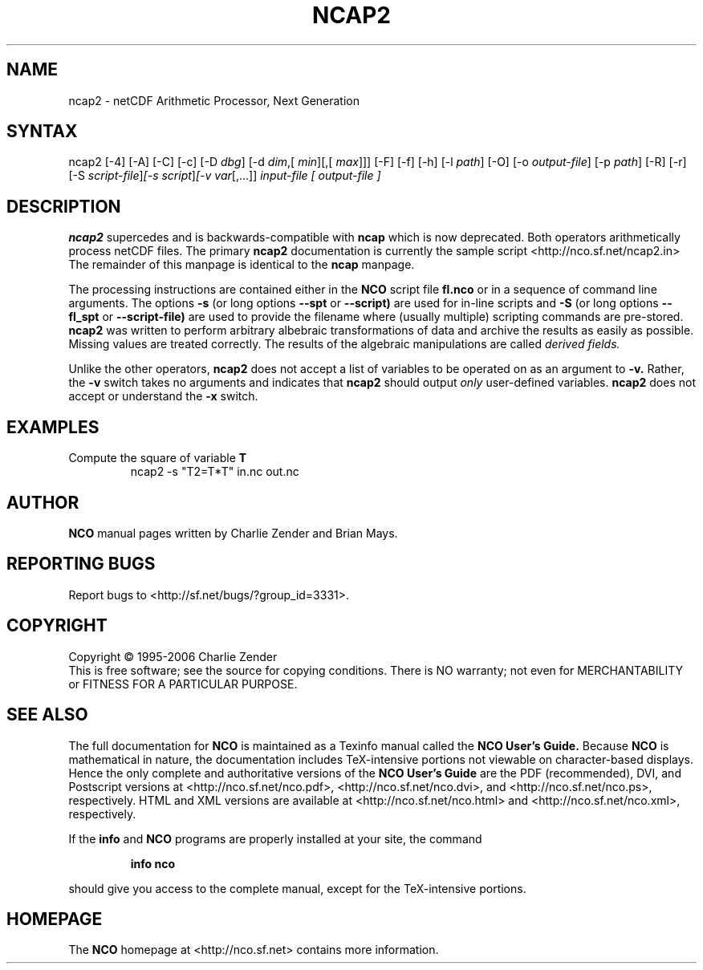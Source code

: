 .TH NCAP2 1
.SH NAME
ncap2 \- netCDF Arithmetic Processor, Next Generation
.SH SYNTAX
ncap2 [-4] [-A] [-C] [-c] [-D 
.IR dbg ]
[-d 
.IR dim ,[
.IR "min" ][,[
.IR "max" ]]]
[-F] [-f]
[-h] [-l 
.IR path ]
[-O] [-o 
.IR output-file ]
[-p 
.IR path ]
[-R] [-r] [-S 
.IR script-file ] [-s 
.IR script ] [-v 
.IR var [,...]]
.I input-file [
.I output-file ]
.SH DESCRIPTION
.PP
.B ncap2
supercedes and is backwards-compatible with 
.B ncap
which is now deprecated.
Both operators arithmetically process netCDF files.
The primary 
.B ncap2 
documentation is currently the sample script
<http://nco.sf.net/ncap2.in> 
The remainder of this manpage is identical to the 
.B ncap
manpage.

The processing instructions are contained either in the 
.B NCO
script file 
.B fl.nco
or in a sequence of command line arguments.
The options 
.B -s
(or long options 
.B --spt
or 
.B --script)
are used for in-line scripts and 
.B -S
(or long options 
.B --fl_spt
or 
.B --script-file)
are used to provide the filename where (usually multiple) scripting
commands are pre-stored.    
.B ncap2
was written to perform arbitrary albebraic
transformations of data and archive the results as easily as possible.
Missing values are treated correctly.
The results of the algebraic manipulations are called 
.I derived fields. 

Unlike the other operators, 
.B ncap2
does not accept a list of
variables to be operated on as an argument to 
.B -v.
Rather, the 
.B -v 
switch takes no arguments and indicates that 
.B ncap2
should output 
.I only
user-defined variables. 
.B ncap2
does not accept or understand the 
.B -x 
switch.
.PP
.SH EXAMPLES
.PP
Compute the square of variable 
.BR T
.RS
ncap2 -s "T2=T*T" in.nc out.nc
.RE

.\" NB: Append man_end.txt here
.\" $Header: /data/zender/nco_20150216/nco/man/ncap2.1,v 1.2 2007-06-30 18:31:55 zender Exp $ -*-nroff-*-
.\" Purpose: Trailer file for common ending to NCO man pages
.\" Usage: 
.\" Append this file to end of NCO man pages immediately after marker
.\" that says "Append man_end.txt here"
.SH AUTHOR
.B NCO
manual pages written by Charlie Zender and Brian Mays.

.SH "REPORTING BUGS"
Report bugs to <http://sf.net/bugs/?group_id=3331>.

.SH COPYRIGHT
Copyright \(co 1995-2006 Charlie Zender
.br
This is free software; see the source for copying conditions.  There is NO
warranty; not even for MERCHANTABILITY or FITNESS FOR A PARTICULAR PURPOSE.

.SH "SEE ALSO"
The full documentation for
.B NCO
is maintained as a Texinfo manual called the 
.B NCO User's Guide.
Because 
.B NCO
is mathematical in nature, the documentation includes TeX-intensive
portions not viewable on character-based displays. 
Hence the only complete and authoritative versions of the 
.B NCO User's Guide 
are the PDF (recommended), DVI, and Postscript versions at
<http://nco.sf.net/nco.pdf>, <http://nco.sf.net/nco.dvi>,
and <http://nco.sf.net/nco.ps>, respectively.
HTML and XML versions
are available at <http://nco.sf.net/nco.html> and
<http://nco.sf.net/nco.xml>, respectively.

If the
.B info
and
.B NCO
programs are properly installed at your site, the command
.IP
.B info nco
.PP
should give you access to the complete manual, except for the
TeX-intensive portions.

.SH HOMEPAGE
The 
.B NCO
homepage at <http://nco.sf.net> contains more information.
